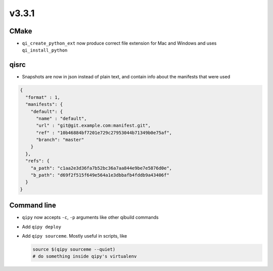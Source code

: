 v3.3.1
=======

CMake
------
* ``qi_create_python_ext`` now produce correct file extension for Mac and
  Windows and uses ``qi_install_python``


qisrc
------

* Snapshots are now in json instead of plain text, and
  contain info about the manifests that were used

.. code-block:: json

    {
      "format" : 1,
      "manifests": {
        "default": {
          "name" : "default",
          "url" : "git@git.example.com:manifest.git",
          "ref" : "10b46884bf7201e729c27953044b71349b0e75af",
          "branch": "master"
        }
      },
      "refs": {
        "a_path": "c1aa2e3d36fa7b52bc36a7aa844e9be7e5876d0e",
        "b_path": "d69f2f515f649e564a1e3dbbafb4fddb9a43406f"
      }
    }

Command line
------------

* ``qipy`` now accepts ``-c``, ``-p`` arguments like other
  qibuild commands

* Add ``qipy deploy``

* Add ``qipy sourceme``. Mostly useful in scripts, like

  .. code-block:: console

      source $(qipy sourceme --quiet)
      # do something inside qipy's virtualenv
